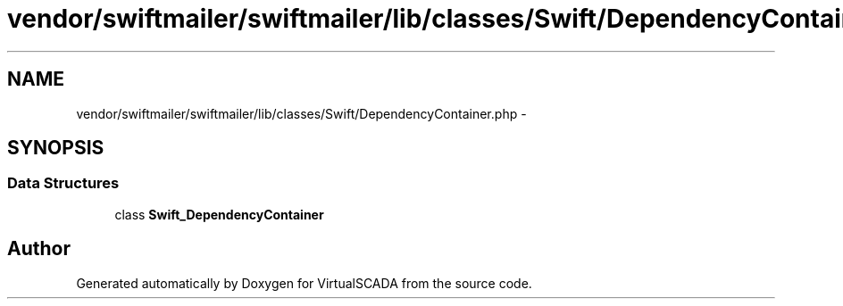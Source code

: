 .TH "vendor/swiftmailer/swiftmailer/lib/classes/Swift/DependencyContainer.php" 3 "Tue Apr 14 2015" "Version 1.0" "VirtualSCADA" \" -*- nroff -*-
.ad l
.nh
.SH NAME
vendor/swiftmailer/swiftmailer/lib/classes/Swift/DependencyContainer.php \- 
.SH SYNOPSIS
.br
.PP
.SS "Data Structures"

.in +1c
.ti -1c
.RI "class \fBSwift_DependencyContainer\fP"
.br
.in -1c
.SH "Author"
.PP 
Generated automatically by Doxygen for VirtualSCADA from the source code\&.
